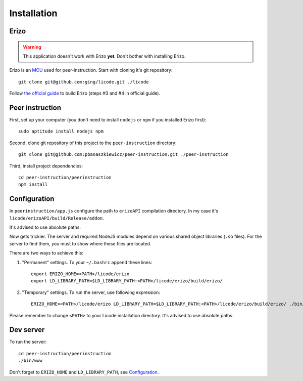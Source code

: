 Installation
============

Erizo
-----

.. warning::
    This application doesn't work with Erizo **yet**.  Don't bother with
    installing Erizo.

Erizo is an `MCU`_ used for peer-instruction.  Start with cloning it's git
repository::

    git clone git@github.com:ging/licode.git ./licode

Follow
`the official guide <http://lynckia.com/licode/install.html#dependencies>`__
to build Erizo (steps #3 and #4 in official guide).

.. _MCU: http://en.wikipedia.org/wiki/Multipoint_control_unit

Peer instruction
----------------

First, set up your computer (you don't need to install ``nodejs`` or ``npm``
if you installed Erizo first)::

    sudo aptitude install nodejs npm

Second, clone git repository of this project to the ``peer-instruction``
directory::

    git clone git@github.com:pbanaszkiewicz/peer-instruction.git ./peer-instruction

Third, install project dependencies::

    cd peer-instruction/peerinstruction
    npm install

.. _configuration:

Configuration
-------------

In ``peerinstruction/app.js`` configure the path to ``erizoAPI`` compilation
directory.  In my case it's ``licode/erizoAPI/build/Release/addon``.

It's advised to use absolute paths.

Now gets trickier.  The server and required NodeJS modules depend on various
shared object libraries (``.so`` files).  For the server to find them, *you*
must to show where these files are located.

There are two ways to achieve this:

1) "Permanent" settings.
   To your ``~/.bashrc`` append these lines::

        export ERIZO_HOME=<PATH>/licode/erizo
        export LD_LIBRARY_PATH=$LD_LIBRARY_PATH:<PATH>/licode/erizo/build/erizo/

2) "Temporary" settings.
   To run the server, use following expression::

        ERIZO_HOME=<PATH>/licode/erizo LD_LIBRARY_PATH=$LD_LIBRARY_PATH:<PATH>/licode/erizo/build/erizo/ ./bin/www

Please remember to change ``<PATH>`` to your Licode installation directory.
It's advised to use absolute paths.

Dev server
----------

To run the server::

    cd peer-instruction/peerinstruction
    ./bin/www

Don't forget to ``ERIZO_HOME`` and ``LD_LIBRARY_PATH``, see `Configuration`_.